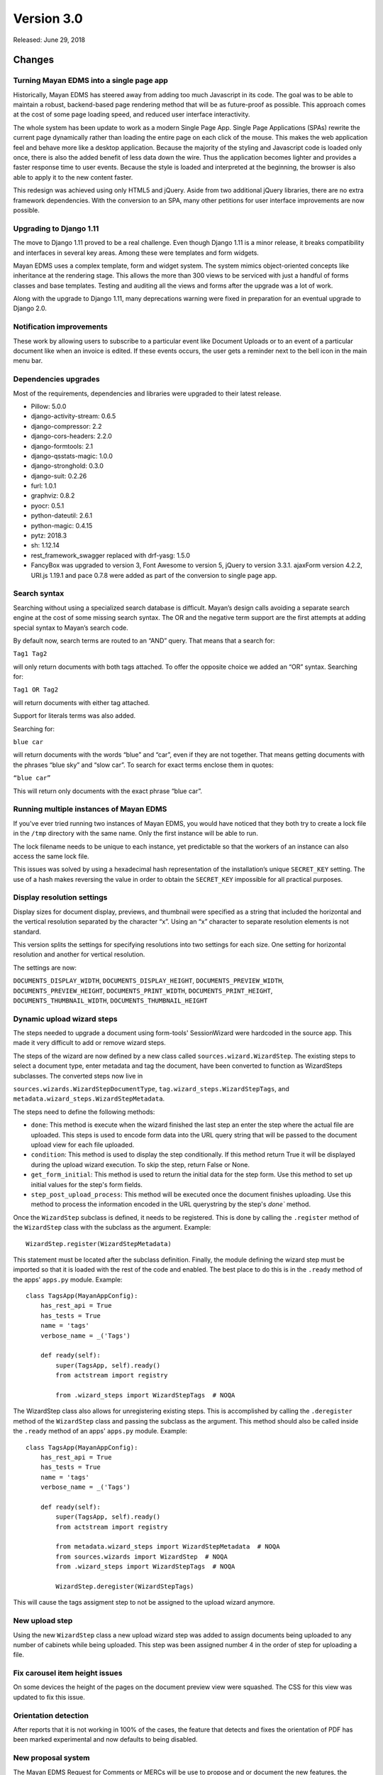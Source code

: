 Version 3.0
===========

Released: June 29, 2018

Changes
-------

Turning Mayan EDMS into a single page app
^^^^^^^^^^^^^^^^^^^^^^^^^^^^^^^^^^^^^^^^^

Historically, Mayan EDMS has steered away from adding too much Javascript
in its code. The goal was to be able to maintain a robust, backend-based
page rendering method that will be as future-proof as possible.
This approach comes at the cost of some page loading speed, and reduced
user interface interactivity.

The whole system has been update to work as a modern Single Page App.
Single Page Applications (SPAs) rewrite the current page dynamically
rather than loading the entire page on each click of the mouse. This
makes the web application feel and behave more like a desktop
application. Because the majority of the styling and Javascript code
is loaded only once, there is also the added benefit of less data down
the wire. Thus the application becomes lighter and provides a faster
response time to user events. Because the style is loaded and
interpreted at the beginning, the browser is also able to apply it to
the new content faster.

This redesign was achieved using only HTML5 and jQuery. Aside from two
additional jQuery libraries, there are no extra framework dependencies.
With the conversion to an SPA, many other petitions for user interface
improvements are now possible.


Upgrading to Django 1.11
^^^^^^^^^^^^^^^^^^^^^^^^

The move to Django 1.11 proved to be a real challenge. Even though
Django 1.11 is a minor release, it breaks compatibility and interfaces
in several key areas. Among these were templates and form widgets.

Mayan EDMS uses a complex template, form and widget system. The system
mimics object-oriented concepts like inheritance at the rendering stage.
This allows the more than 300 views to be serviced with just a handful
of forms classes and base templates. Testing and auditing all the views
and forms after the upgrade was a lot of work.

Along with the upgrade to Django 1.11, many deprecations
warning were fixed in preparation for an eventual upgrade to Django 2.0.


Notification improvements
^^^^^^^^^^^^^^^^^^^^^^^^^

These work by allowing users to subscribe to a particular event like Document
Uploads or to an event of a particular document like when an invoice is edited.
If these events occurs, the user gets a reminder next to the bell icon in the
main menu bar.


Dependencies upgrades
^^^^^^^^^^^^^^^^^^^^^

Most of the requirements, dependencies and libraries were upgraded to
their latest release.

- Pillow: 5.0.0
- django-activity-stream: 0.6.5
- django-compressor: 2.2
- django-cors-headers: 2.2.0
- django-formtools: 2.1
- django-qsstats-magic: 1.0.0
- django-stronghold: 0.3.0
- django-suit: 0.2.26
- furl: 1.0.1
- graphviz: 0.8.2
- pyocr: 0.5.1
- python-dateutil: 2.6.1
- python-magic: 0.4.15
- pytz: 2018.3
- sh: 1.12.14
- rest_framework_swagger replaced with drf-yasg: 1.5.0
- FancyBox was upgraded to version 3, Font Awesome to version 5, jQuery to version 3.3.1. ajaxForm version 4.2.2, URI.js 1.19.1 and pace 0.7.8 were added as part of the conversion to single page app.


Search syntax
^^^^^^^^^^^^^

Searching without using a specialized search database is difficult.
Mayan’s design calls avoiding a separate search engine at the cost of some
missing search syntax. The OR and the negative term support are the first
attempts at adding special syntax to Mayan’s search code.

By default now, search terms are routed to an “AND” query. That means
that a search for:

``Tag1 Tag2``

will only return documents with both tags attached. To offer the
opposite choice we added an “OR” syntax. Searching for:

``Tag1 OR Tag2``

will return documents with either tag attached.

Support for literals terms was also added.

Searching for:

``blue car``

will return documents with the words “blue” and “car”, even if they are
not together. That means getting documents with the phrases “blue sky”
and “slow car”. To search for exact terms enclose them in quotes:

``“blue car”``

This will return only documents with the exact phrase “blue car”.


Running multiple instances of Mayan EDMS
^^^^^^^^^^^^^^^^^^^^^^^^^^^^^^^^^^^^^^^^

If you've ever tried running two instances of Mayan EDMS, you would
have noticed that they both try to create a lock file in the ``/tmp``
directory with the same name. Only the first instance will be able to run.

The lock filename needs to be unique to each instance, yet predictable
so that the workers of an instance can also access the same lock file.

This issues was solved by using a hexadecimal hash representation of the
installation’s unique ``SECRET_KEY`` setting. The use of a hash makes
reversing the value in order to obtain the ``SECRET_KEY`` impossible for
all practical purposes.


Display resolution settings
^^^^^^^^^^^^^^^^^^^^^^^^^^^

Display sizes for document display, previews, and thumbnail were specified
as a string that included the horizontal and the vertical resolution
separated by the character “x”. Using an “x” character to separate
resolution elements is not standard.

This version splits the settings for specifying resolutions into two settings
for each size. One setting for horizontal resolution and another for vertical
resolution.

The settings are now:

``DOCUMENTS_DISPLAY_WIDTH``, ``DOCUMENTS_DISPLAY_HEIGHT``, ``DOCUMENTS_PREVIEW_WIDTH``,
``DOCUMENTS_PREVIEW_HEIGHT``, ``DOCUMENTS_PRINT_WIDTH``, ``DOCUMENTS_PRINT_HEIGHT``,
``DOCUMENTS_THUMBNAIL_WIDTH``, ``DOCUMENTS_THUMBNAIL_HEIGHT``


Dynamic upload wizard steps
^^^^^^^^^^^^^^^^^^^^^^^^^^^
The steps needed to upgrade a document using form-tools' SessionWizard
were hardcoded in the source app. This made it very difficult to add or remove
wizard steps.

The steps of the wizard are now defined by a new class called
``sources.wizard.WizardStep``. The existing steps to select a document type,
enter metadata and tag the document, have been converted to function as
WizardSteps subclasses. The converted steps now live in

``sources.wizards.WizardStepDocumentType``, ``tag.wizard_steps.WizardStepTags``,
and ``metadata.wizard_steps.WizardStepMetadata``.

The steps need to define the following methods:

- ``done``: This method is execute when the wizard finished the last step
  an enter the step where the actual file are uploaded. This steps is used
  to encode form data into the URL query string that will be passed to the
  document upload view for each file uploaded.

- ``condition``: This method is used to display the step conditionally.
  If this method return True it will be displayed during the upload wizard
  execution. To skip the step, return False or None.

- ``get_form_initial``: This method is used to return the initial data
  for the step form. Use this method to set up initial values for the step's
  form fields.

- ``step_post_upload_process``: This method will be executed once the
  document finishes uploading. Use this method to process the information
  encoded in the URL querystring by the step's `done`` method.

Once the ``WizardStep`` subclass is defined, it needs to be registered. This
is done by calling the ``.register`` method of the ``WizardStep`` class with
the subclass as the argument. Example::

    WizardStep.register(WizardStepMetadata)

This statement must be located after the subclass definition. Finally,
the module defining the wizard step must be imported so that it is loaded
with the rest of the code and enabled. The best place to do this is in the
``.ready`` method of the apps' ``apps.py`` module. Example::

    class TagsApp(MayanAppConfig):
        has_rest_api = True
        has_tests = True
        name = 'tags'
        verbose_name = _('Tags')

        def ready(self):
            super(TagsApp, self).ready()
            from actstream import registry

            from .wizard_steps import WizardStepTags  # NOQA

The WizardStep class also allows for unregistering existing steps. This
is accomplished by calling the ``.deregister`` method of the ``WizardStep``
class and passing the subclass as the argument. This method should
also be called inside the ``.ready`` method of an apps' ``apps.py``
module. Example::


    class TagsApp(MayanAppConfig):
        has_rest_api = True
        has_tests = True
        name = 'tags'
        verbose_name = _('Tags')

        def ready(self):
            super(TagsApp, self).ready()
            from actstream import registry

            from metadata.wizard_steps import WizardStepMetadata  # NOQA
            from sources.wizards import WizardStep  # NOQA
            from .wizard_steps import WizardStepTags  # NOQA

            WizardStep.deregister(WizardStepTags)


This will cause the tags assigment step to not be assigned to the upload
wizard anymore.


New upload step
^^^^^^^^^^^^^^^

Using the new ``WizardStep`` class a new upload wizard step was added
to assign documents being uploaded to any number of cabinets while
being uploaded. This step was been assigned number 4 in the order of
step for uploading a file.


Fix carousel item height issues
^^^^^^^^^^^^^^^^^^^^^^^^^^^^^^^

On some devices the height of the pages on the document preview view were
squashed. The CSS for this view was updated to fix this issue.


Orientation detection
^^^^^^^^^^^^^^^^^^^^^

After reports that it is not working in 100% of the cases, the feature that
detects and fixes the orientation of PDF has been marked experimental and
now defaults to being disabled.


New proposal system
^^^^^^^^^^^^^^^^^^^

The Mayan EDMS Request for Comments or MERCs will be use to propose and or
document the new features, the existing code, and the processes governing the
project. MERCs 1 and 2 have been approved. MERC-1 outlines the MERC process
itself and MERC-2 documents the way API tests are to be written for Mayan EDMS.


Duplicated documents
^^^^^^^^^^^^^^^^^^^^

The duplicated documents system has been improved to also better detect when
the duplicate of a primary document has been move to the trash. In this
instance the duplicate count of the primary document would be zero and will
cause the primary document to not show in the duplicated document list view.

If the duplicated document is deleted from the trash the system now will launch
a background clean up task to permanently delete the empty primary document's
duplicate document entry from the database.


Storage
^^^^^^^

It is now possible to pass arguments to the document, document cache and
document signatures storage backends. To pass the arguments, use the new
settings: ``DOCUMENTS_STORAGE_BACKEND_ARGUMENTS``,
``DOCUMENTS_CACHE_STORAGE_BACKEND_ARGUMENTS``, and ``SIGNATURES_STORAGE_BACKEND_ARGUMENTS``.

The ``FileBasedStorage`` driver originally provided has been removed.
With this change the setting ``STORAGE_FILESTORAGE_LOCATION`` has also been removed.
The storage driver now default to Django's own ``FileSystemStorage`` driver.
By using this driver each app is responsible of specifying their storage
path. The path path (or location) is configure via the
``DOCUMENTS_STORAGE_BACKEND_ARGUMENTS``, ``DOCUMENTS_CACHE_STORAGE_BACKEND_ARGUMENTS``, or
``SIGNATURES_STORAGE_BACKEND_ARGUMENTS`` for the documents, document cache and document signatures respectively.

For example, to change the document storage location use::

    DOCUMENTS_STORAGE_BACKEND_ARGUMENTS = '{ location: <specific_path> }'

If no path is specified the backend will default to ``mayan/media/document_storage``.

Finally, to standardize the way app use storage, the ``storages.py`` modules is now used
instead of the ``runtime.py`` module.


User event filtering
^^^^^^^^^^^^^^^^^^^^

When viewing the event list, the Actor (user) column is not displayed
as a link. Clicking this link will filter the event list and display
the events performed by that user. The view of event for each user can
also be viewed using a new link added to the user list view in the setup
menu.


Smart checkbox selection
^^^^^^^^^^^^^^^^^^^^^^^^

A faster way to select multiple item has been added. Click the checkbox of the first,
hold the Shift key, and then click the checkbox of the last item of the selection.
This will select the first, the last and all items in between. To deselect multiple
items the same procedure is used. This code was donated by the Paperattor
project (www.paperattor.com).


Add JavaScript dependency manager
^^^^^^^^^^^^^^^^^^^^^^^^^^^^^^^^^

An internal utility to install and upgrade the JavaScript dependencies was added.
This depency manager allows for the easier maintenace of the JavaScript libraries
used through the project.

Previously JavaScript libraries we downloaded and installed by manually. These
libraries were them checked into the Git repository. Finally to enable them
the correspoding imports were added to the base templates in the apppeance app.

This new manager is the first step to start resolving these issues. The manager
allows apps to specify their own dependencies. These dependecies are then
downloaded when the project is installed or upgraded. As such they are not
part of the repository and lower the file size of the project.


Workflow changes
^^^^^^^^^^^^^^^^

Removing a document type from a workflow will now also remove all running
instances of that workflow for documents of the document type just removed.


Adoption of Contributor Assignment Agreements
^^^^^^^^^^^^^^^^^^^^^^^^^^^^^^^^^^^^^^^^^^^^^

To facilitate the inclusion of submissions provided by third parties,
the project has adopted the use of individual and entity contributor
assignment agreements. These agreements make clear the process to
transfer the rights to submissions. With these agreements in place
we now have a documented and legally sound method to accept
submissions that we couldn't before.


SQLite
^^^^^^

Starting with version 3.0, a warning message will be shown in the console and
in the user interface when using SQLite as the database engine. When it comes to
Mayan EDMS, SQLite should only be used for development or testing, never for
production. This is due to Mayan EDMS exceeding the concurrency capabilities of
SQLite. The results are duplicated documents, frequency database locked errors,
among other issues. Suggested database backends are PostgreSQL and MySQL
(or MariaDB) using a transaction aware storage engine like InnoDB.


Received email processing
^^^^^^^^^^^^^^^^^^^^^^^^^

Parsing email messages is a complex task. To increase compatibility with the
many interpretations of the standards that govern email messaging, Mayan EDMS
now uses Mailgun's flanker library (https://github.com/mailgun/flanker).
Thanks to flanker, Mayan EDMS now gains new capabilities when it comes to
parsing incoming email. For example, in addition to mail attachments, it is now
possible to process files included in emails as inline content.


Other changes worth mentioning
^^^^^^^^^^^^^^^^^^^^^^^^^^^^^^

- Add Makefile target to check the format of the README.rst file.
- Fix permission filtering when performing document page searching
- base.js was splitted into mayan_app.js, mayan_image.js, and
  partial_navigation.js.
- Cabinet detail view pagination was fixed.
- Improve permission handling in the workflow app.
- The checkedout detail view permission is now required for the checked out
  document detail API view.
- Add missing services for the checkout API.
- Fix existing checkout APIs.
- Update API views and serializers for the latest Django REST framework
  version.
- Update to the latest version the packages for building, development,
  documentation and testing.
- Add statistics script to produce a report of the views, APIs and test for
  each app.
- Merge base64 filename patch from Cornelius Ludmann.
- SearchModel return interface changed. The class no longer
  returns the result_set value. Use the queryset returned instead.
- Remove the unused scrollable_content internal feature.
- Remove unused animate.css package.
- Add the MERC specifying javascript library usage.
- Documents without at least a version are not scanned for duplicates.
- Convert document thumbnails, preview, image preview and staging files to
  template base widgets.
- Unify all document widgets.
- Printed pages are now full width.
- Move the invalid document markup to a separate HTML template.
- Move transformations to their own module.
- Split documents.tests.test_views into:

  - base.py
  - test_deleted_document_views.py
  - test_document_page_views.py
  - test_document_type_views.py
  - test_document_version_views.py
  - test_document_views.py
  - test_duplicated_document_views.py

- Sort smart links by label.
- Rename the internal name of the document type permissions namespace.
  Existing permissions will need to be updated.
- Removed redundant permissions checks.
- Total test count increased to 753
- Fix documentation formatting.
- Add upload wizard step documentation chapter.
- Improve and add additional diagrams.
- Change documentation theme to rtd.
- Add the "to=" keyword argument to all ForeignKey, ManayToMany and
  OneToOne Fields.
- Rename the role groups link label from "Members" to "Groups".
- Rename the group users link label from "Members" to "Users".
- Don't show full document version label in the heading of the document
  version list view.
- Show the number of pages of a document and of document versions in
  the document list view and document versions list views respectively.
- Display a document version's thumbnail before other attributes.
- Use Django's provided form for setting an users password.
  This change allows displaying the current password policies
  and validation.
- Add method to modify a group's role membership from the group's
  view.
- Rename the group user count column label from "Members" to "Users".
- Backport support for global and object event notification.
  GitLab issue #262.
- Remove Vagrant section of the document. Anything related to
  Vagrant has been move into its own repository at:
  https://gitlab.com/mayan-edms/mayan-edms-vagrant
- Revise and improve permission requirements for the documents app API.

  - Downloading a document version now requires the document download
    permission instead of just the document view permission.
  - Creating a new document no longer works by having the document create
    permission in a global manner. It is now possible to create a document via
    the API by having the document permission for a specific document type.
  - Viewing the version list of a document now required the document version
    view permission instead of the document view permission. Not having the
    document version view permission for a document will not return a 403
    error. Instead a blank response will be returned.
  - Reverting a document via API will new require the document version revert
    permission instead of the document edit permission.
  - ``Document view`` permissions is nor required to view the details of
    a trashed document.

- Revise and improve permission requirements for the document states app API.

  - Require the ``Workflow view`` permission for the workflow to be able
    to view a document type's workflow list.
  - Fix the permission check to create workflows. Previously it had
    not effect as it has using the ``mayan_object_permissions`` instead
    of the ``mayan_view_permissions`` dictionary.
  - Require the ``Workflow view`` permission to view the workflow instance
    list.
  - Require the ``Workflow view`` permission to view a workflow instance's
    details.

- Display a proper message in the document type metadata type relationship
  view when there are no metadata types exist.
- Improved styling and interaction of the multiple object action form.
- Add checkbox to allow selecting all item in the item list view.
- Update the role permission edit view require the permission grant or
  permission revoke permissions for the selected role.
- Add support for roles ACLs.
- Add support for users ACLs.
- Add support for groups ACLs.
- Sort permission namespaces and permissions in the role permission views.
- Invert the columns in the ACL detail view.
- Remove the data filters feature.
- Update Chart.js version.
- Improve line chart appearance. Fix issue with mouse over labels next other
  chart margin.
- Add support for passing arguments to the OCR backend.
- Fix issue when using workflows transitions with the new version
  upload event as trigger. Thanks to Sema @Miggaten for the find and
  the solution.
- Make error messages persistent and increase the timeout of warning to
  10 seconds.
- Improve rendering of the details form.
- Update rendering of the readonly multiselect widget to conform to Django's
  updated field class interface.
- Add locking for interval sources. This reduces the chance of repeated
  documents from long running email downloads.
- Add the option to enable or disable parsing when uploading a document for
  each document type.
- Add a new setting option to enable automatic parsing for each new document
  type created.
- Add support for HTML bodies to the user mailers.
- Production ``ALLOWED_HOSTS`` settings now defaults to a safer
  ``['127.0.0.1', 'localhost', '[::1]']``
- Capture menu resolution errors on invalid URLs. Closes GitLab issue #420.
- New environment variables: ``MAYAN_SECRET_KEY``,
  ``MAYAN_CELERY_ALWAYS_EAGER``, ``MAYAN_CELERY_RESULT_BACKEND``,
  ``MAYAN_BROKER_URL``, ``MAYAN_DATABASE_ENGINE``,
  ``MAYAN_DATABASE_CONN_MAX_AGE``, ``MAYAN_DATABASE_NAME``,
  ``MAYAN_DATABASE_USER``, ``MAYAN_DATABASE_PASSWORD``,
  ``MAYAN_DATABASE_HOST``, ``MAYAN_DATABASE_PORT``, ``MAYAN_DEBUG``.
- Stricter defaults. CELERY_ALWAYS_EAGER to False, ``ALLOWED_HOSTS`` to
  ``['127.0.0.1', 'localhost', '[::1]']``.
- New initialization command. Creates media/system and populates the
  ``SECRET_KEY`` and ``VERSION`` files.
- Sane scanner source paper source now defaults to blank.
- Merge Docker image creation back into the main repository.
- Docker image now uses gunicorn and whitenoise instead of NGINX to server
  the app and the static media.
- All installation artifact are now created and read from the media folder.
- Debian is now the Linux distribution used for the Docker image.
- Most Docker Celery workers are now execute using a lower OS priority number.
- Add ``COMMON_PRODUCTION_ERROR_LOGGING`` setting to control the logging of
  errors in production. Defaults to False.
- Change the error log file handle class to RotatingFileHandle to avoid an
  indefinitely growing log file.
- Disable embedded signature verification during the perform upgrade command.
- Replace the ``DOCUMENTS_LANGUAGE_CHOICES`` setting option. Replaced with the
  new ``DOCUMENTS_LANGUAGE_CODES``.
- Reduce default language code choice from 7800 to the top 100 spoken
  languages and related
  (https://en.wikipedia.org/wiki/List_of_languages_by_number_of_native_speakers)
- Fix error when trying to upload a document from and email account with
  'from' and 'subject' metadata.
- Fix typo on message.header get from 'Suject' to 'Subject'.
- On multi part emails keep the original From and Subject properties for
  all subsequent parts if the sub parts don't specify them. Fixes issue
  #481. Thanks to Robert Schöftner @robert.schoeftner for the report and
  debug information.
- Don't provide a default for the scanner source adf_mode. Some scanners
  throw an error even when the selection if supported.
- Add a "Quick Download" action to reduce the number of steps to download
  a single document. GitLab issue #338.
- Recalculate a document's indexes when attaching or removing a tag from or
  to it.
- Recalculate all of a tag's documents when a tag is about to be deleted.


Removals
--------

* Data filters app.
* ``DOCUMENTS_LANGUAGE_CHOICES`` setting option. Replaced with
  ``DOCUMENTS_LANGUAGE_CODES``.


Known issues
------------

The newly added 'flanker' dependency used to process email, produces a number
of warnings on the console that are imposible to turn off. These are not
critical and are related to coding practices in the library. All warning
from flanker can be ignored.

Example: "WARNING:flanker.addresslib._parser.parser:Symbol 'domain' is unreachable"


Upgrading from a previous version
---------------------------------

Using PIP
^^^^^^^^^

Type in the console::

    $ pip install mayan-edms==3.0

the requirements will also be updated automatically.


Using Git
^^^^^^^^^

If you installed Mayan EDMS by cloning the Git repository issue the commands::

    $ git reset --hard HEAD
    $ git pull

otherwise download the compressed archived and uncompress it overriding the
existing installation.

Next upgrade/add the new requirements::

    $ pip install --upgrade -r requirements.txt


Common steps
^^^^^^^^^^^^

Migrate existing database schema with::

    $ mayan-edms.py performupgrade

Add new static media::

    $ mayan-edms.py collectstatic --noinput

The upgrade procedure is now complete.


Backward incompatible changes
-----------------------------

* None


Bugs fixed or issues closed
---------------------------

* :gitlab-issue:`211` Remove all workflows when removing them from a document type
* :gitlab-issue:`262` Event notifications
* :gitlab-issue:`278` Detect non migrated models
* :gitlab-issue:`302` 'New Document' button available to users who do not have permission
* :gitlab-issue:`332` Add option to pass configuration parameters to the OCR backend as mentioned in #319
* :gitlab-issue:`338` Quick download link in documents list view
* :gitlab-issue:`370` Advanced search appears to OR the fields instead of AND them
* :gitlab-issue:`380` Features removal for version 3.0
* :gitlab-issue:`405` Add wizard steps from external apps
* :gitlab-issue:`407` Improve search syntax to support search query types: AND, OR
* :gitlab-issue:`408` Improve document checkbox selection.
* :gitlab-issue:`420` Mayan raises a 500 instead of 404 in production mode
* :gitlab-issue:`427` /tmp/mayan_locks.tmp is always owned by root
* :gitlab-issue:`430` Can't use STATICFILES_STORAGE that requires running collectstatic first
* :gitlab-issue:`437` Record users who upload or edit documents
* :gitlab-issue:`439` Toastr library missing after update
* :gitlab-issue:`444` Error in retrieving documents via POP3
* :gitlab-issue:`446` Document searcher
* :gitlab-issue:`447` API Security Bug Chinese wall breach
* :gitlab-issue:`449` OCR Error: 'int' object has no attribute 'split'
* :gitlab-issue:`452` Workflow ACL Doesn't works
* :gitlab-issue:`454` Invalid next month calculation in statistics app, causes failstop
* :gitlab-issue:`467` mail attachments without content-disposition are lost
* :gitlab-issue:`468` plain text e-mails without charset do not work
* :gitlab-issue:`470` Enable Django variable for HTML encoded emails
* :gitlab-issue:`474` Provide option to serve Mayan EDMS without a webserver (using Tornado o similar).
* :gitlab-issue:`480` Wrong Environment Variables names in documentation
* :gitlab-issue:`481` IMAP sources with metadata not working in 3.0rc1
* :gitlab-issue:`484` Document upload wizard only works as admin

* :github-issue:`264` migrate fails on document_states 0004_workflow_internal_name
* :github-issue:`269` Lack of authentication for document previews

.. _PyPI: https://pypi.python.org/pypi/mayan-edms/
